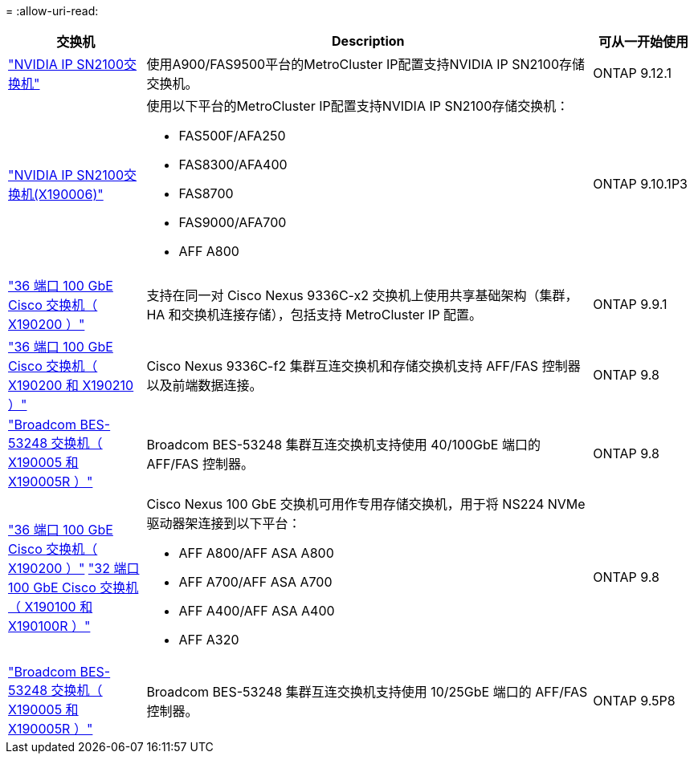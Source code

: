 = 
:allow-uri-read: 


[cols="20,65,15"]
|===
| 交换机 | Description | 可从一开始使用 


 a| 
https://hwu.netapp.com/Switch/Index["NVIDIA IP SN2100交换机"]
 a| 
使用A900/FAS9500平台的MetroCluster IP配置支持NVIDIA IP SN2100存储交换机。
 a| 
ONTAP 9.12.1



 a| 
https://hwu.netapp.com/Switch/Index["NVIDIA IP SN2100交换机(X190006)"]
 a| 
使用以下平台的MetroCluster IP配置支持NVIDIA IP SN2100存储交换机：

* FAS500F/AFA250
* FAS8300/AFA400
* FAS8700
* FAS9000/AFA700
* AFF A800

 a| 
ONTAP 9.10.1P3



 a| 
https://hwu.netapp.com/Switch/Index["36 端口 100 GbE Cisco 交换机（ X190200 ）"]
 a| 
支持在同一对 Cisco Nexus 9336C-x2 交换机上使用共享基础架构（集群， HA 和交换机连接存储），包括支持 MetroCluster IP 配置。
 a| 
ONTAP 9.9.1



 a| 
https://hwu.netapp.com/Switch/Index["36 端口 100 GbE Cisco 交换机（ X190200 和 X190210 ）"]
 a| 
Cisco Nexus 9336C-f2 集群互连交换机和存储交换机支持 AFF/FAS 控制器以及前端数据连接。
 a| 
ONTAP 9.8



 a| 
https://hwu.netapp.com/Switch/Index["Broadcom BES-53248 交换机（ X190005 和 X190005R ）"]
 a| 
Broadcom BES-53248 集群互连交换机支持使用 40/100GbE 端口的 AFF/FAS 控制器。
 a| 
ONTAP 9.8



 a| 
https://hwu.netapp.com/Switch/Index["36 端口 100 GbE Cisco 交换机（ X190200 ）"] https://hwu.netapp.com/Switch/Index["32 端口 100 GbE Cisco 交换机（ X190100 和 X190100R ）"]
 a| 
Cisco Nexus 100 GbE 交换机可用作专用存储交换机，用于将 NS224 NVMe 驱动器架连接到以下平台：

* AFF A800/AFF ASA A800
* AFF A700/AFF ASA A700
* AFF A400/AFF ASA A400
* AFF A320

 a| 
ONTAP 9.8



 a| 
https://hwu.netapp.com/Switch/Index["Broadcom BES-53248 交换机（ X190005 和 X190005R ）"]
 a| 
Broadcom BES-53248 集群互连交换机支持使用 10/25GbE 端口的 AFF/FAS 控制器。
 a| 
ONTAP 9.5P8

|===